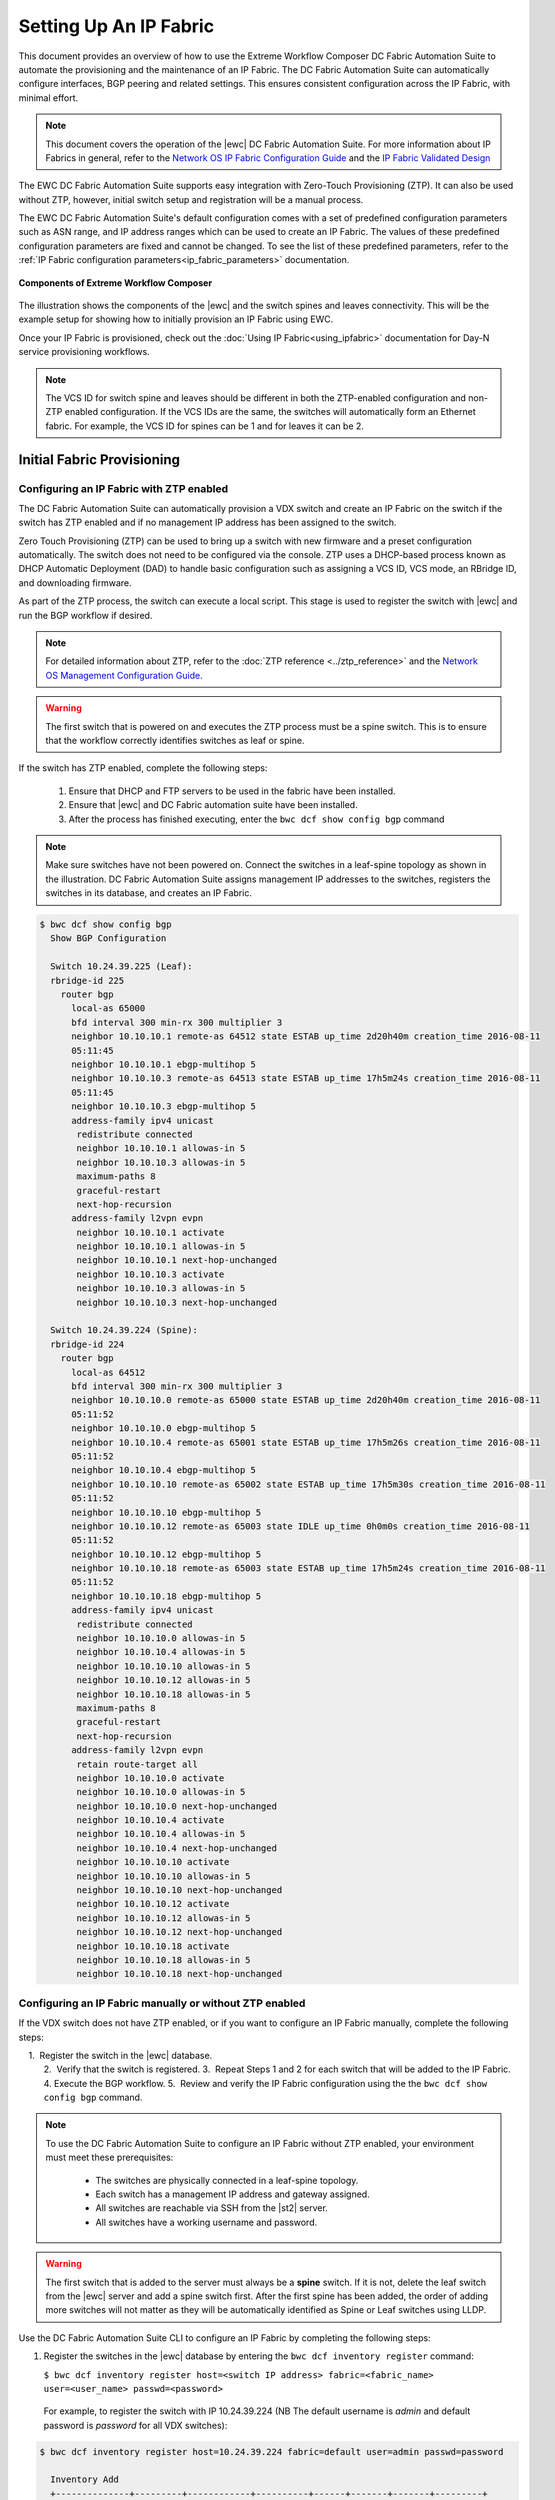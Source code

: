 Setting Up An IP Fabric
=======================

This document provides an overview of how to use the Extreme Workflow Composer DC Fabric Automation
Suite to automate the provisioning and the maintenance of an IP Fabric. The DC Fabric Automation
Suite can automatically configure interfaces, BGP peering and related settings. This ensures
consistent configuration across the IP Fabric, with minimal effort.

.. note::
    This document covers the operation of the |ewc| DC Fabric Automation Suite. For more information
    about IP Fabrics in general, refer to the `Network OS IP Fabric
    Configuration Guide <https://documentation.extremenetworks.com/networkos/SW/73x/nos-730-ipfabrics.pdf>`_
    and the `IP Fabric Validated Design <https://www.extremenetworks.com/resources/extreme-validated-design/extreme-ip-fabric-architecture/>`_ 

The EWC DC Fabric Automation Suite supports easy integration with Zero-Touch Provisioning (ZTP). It can also be used 
without ZTP, however, initial switch setup and registration will be a manual process.

The EWC DC Fabric Automation Suite's default configuration comes with a set of predefined configuration parameters such 
as ASN range, and IP address ranges which can be used to create an IP Fabric. The values of these predefined configuration parameters are fixed and cannot be changed. To see the list of these predefined parameters, refer to the
:ref:`IP Fabric configuration parameters<ip_fabric_parameters>` documentation.

.. figure:: ../../../_static/images/solutions/dcfabric/bwc_components.jpg
    :align: center

    **Components of Extreme Workflow Composer**

The illustration shows the components of the |ewc| and the switch spines and leaves connectivity. This will be
the example setup for showing how to initially provision an IP Fabric using EWC.

Once your IP Fabric is provisioned, check out the :doc:`Using IP Fabric<using_ipfabric>` documentation
for Day-N service provisioning workflows.

.. note::
    The VCS ID for switch spine and leaves should be different in both the ZTP-enabled configuration and
    non-ZTP enabled configuration. If the VCS IDs are the same, the switches will automatically form an
    Ethernet fabric. For example, the VCS ID for spines can be 1 and for leaves it can be 2.

Initial Fabric Provisioning
---------------------------

Configuring an IP Fabric with ZTP enabled
~~~~~~~~~~~~~~~~~~~~~~~~~~~~~~~~~~~~~~~~~

The DC Fabric Automation Suite can automatically provision a VDX switch and create an IP Fabric on the switch
if the switch has ZTP enabled and if no management IP address has been assigned to the switch.

Zero Touch Provisioning (ZTP) can be used to bring up a switch with new firmware and a preset configuration automatically. The switch does not need to be configured via the console. ZTP uses a DHCP-based process known as DHCP Automatic Deployment (DAD) to handle basic configuration such as assigning a VCS ID, VCS mode, an RBridge ID, and downloading firmware.

As part of the ZTP process, the switch can execute a local script. This stage is used to register the switch with |ewc| and run the BGP workflow if desired.

.. note::
    For detailed information about ZTP, refer to the :doc:`ZTP reference <../ztp_reference>`
    and the `Network OS Management Configuration Guide <https://documentation.extremenetworks.com/networkos/SW/73x/nos-730-management.pdf>`_.

.. warning::
    The first switch that is powered on and executes the ZTP process must be a spine switch.
    This is to ensure that the workflow correctly identifies switches as leaf or spine.

If the switch has ZTP enabled, complete the following steps:

    1.  Ensure that DHCP and FTP servers to be used in the fabric have been installed.
    2.  Ensure that |ewc| and DC Fabric automation suite have been installed.
    3.  After the process has finished executing, enter the ``bwc dcf show config bgp`` command

.. note::
    Make sure switches have not been powered on. Connect the switches in a leaf-spine topology as shown in the illustration.
    DC Fabric Automation Suite assigns management IP addresses to the switches, registers the switches in its 
    database, and creates an IP Fabric.

.. code:: shell

    $ bwc dcf show config bgp
      Show BGP Configuration

      Switch 10.24.39.225 (Leaf):
      rbridge-id 225
        router bgp
          local-as 65000
          bfd interval 300 min-rx 300 multiplier 3
          neighbor 10.10.10.1 remote-as 64512 state ESTAB up_time 2d20h40m creation_time 2016-08-11
          05:11:45
          neighbor 10.10.10.1 ebgp-multihop 5
          neighbor 10.10.10.3 remote-as 64513 state ESTAB up_time 17h5m24s creation_time 2016-08-11
          05:11:45
          neighbor 10.10.10.3 ebgp-multihop 5
          address-family ipv4 unicast
           redistribute connected
           neighbor 10.10.10.1 allowas-in 5
           neighbor 10.10.10.3 allowas-in 5
           maximum-paths 8
           graceful-restart
           next-hop-recursion
          address-family l2vpn evpn
           neighbor 10.10.10.1 activate
           neighbor 10.10.10.1 allowas-in 5
           neighbor 10.10.10.1 next-hop-unchanged
           neighbor 10.10.10.3 activate
           neighbor 10.10.10.3 allowas-in 5
           neighbor 10.10.10.3 next-hop-unchanged

      Switch 10.24.39.224 (Spine):
      rbridge-id 224
        router bgp
          local-as 64512
          bfd interval 300 min-rx 300 multiplier 3
          neighbor 10.10.10.0 remote-as 65000 state ESTAB up_time 2d20h40m creation_time 2016-08-11
          05:11:52
          neighbor 10.10.10.0 ebgp-multihop 5
          neighbor 10.10.10.4 remote-as 65001 state ESTAB up_time 17h5m26s creation_time 2016-08-11
          05:11:52
          neighbor 10.10.10.4 ebgp-multihop 5
          neighbor 10.10.10.10 remote-as 65002 state ESTAB up_time 17h5m30s creation_time 2016-08-11
          05:11:52
          neighbor 10.10.10.10 ebgp-multihop 5
          neighbor 10.10.10.12 remote-as 65003 state IDLE up_time 0h0m0s creation_time 2016-08-11
          05:11:52
          neighbor 10.10.10.12 ebgp-multihop 5
          neighbor 10.10.10.18 remote-as 65003 state ESTAB up_time 17h5m24s creation_time 2016-08-11
          05:11:52
          neighbor 10.10.10.18 ebgp-multihop 5
          address-family ipv4 unicast
           redistribute connected
           neighbor 10.10.10.0 allowas-in 5
           neighbor 10.10.10.4 allowas-in 5
           neighbor 10.10.10.10 allowas-in 5
           neighbor 10.10.10.12 allowas-in 5
           neighbor 10.10.10.18 allowas-in 5
           maximum-paths 8
           graceful-restart
           next-hop-recursion
          address-family l2vpn evpn
           retain route-target all
           neighbor 10.10.10.0 activate
           neighbor 10.10.10.0 allowas-in 5
           neighbor 10.10.10.0 next-hop-unchanged
           neighbor 10.10.10.4 activate
           neighbor 10.10.10.4 allowas-in 5
           neighbor 10.10.10.4 next-hop-unchanged
           neighbor 10.10.10.10 activate
           neighbor 10.10.10.10 allowas-in 5
           neighbor 10.10.10.10 next-hop-unchanged
           neighbor 10.10.10.12 activate
           neighbor 10.10.10.12 allowas-in 5
           neighbor 10.10.10.12 next-hop-unchanged
           neighbor 10.10.10.18 activate
           neighbor 10.10.10.18 allowas-in 5
           neighbor 10.10.10.18 next-hop-unchanged

Configuring an IP Fabric manually or without ZTP enabled
~~~~~~~~~~~~~~~~~~~~~~~~~~~~~~~~~~~~~~~~~~~~~~~~~~~~~~~~

If the VDX switch does not have ZTP enabled, or if you want to configure an IP Fabric
manually, complete the following steps:

    1.  Register the switch in the |ewc| database.  
    2.  Verify that the switch is registered.    
    3.  Repeat Steps 1 and 2 for each switch that will be added to the IP Fabric. 
    4.  Execute the BGP workflow.
    5.  Review and verify the IP Fabric configuration using the the ``bwc dcf show config bgp`` command. 

.. note::
    To use the DC Fabric Automation Suite to configure an IP Fabric without ZTP enabled, your environment must meet
    these prerequisites: 

     * The switches are physically connected in a leaf-spine topology.
     * Each switch has a management IP address and gateway assigned.
     * All switches are reachable via SSH from the |st2| server.
     * All switches have a working username and password. 

.. warning::
    The first switch that is added to the server must always be a **spine** switch. If it is not,
    delete the leaf switch from the |ewc| server and add a spine switch first. After the first spine
    has been added, the order of adding more switches will not matter as they will be automatically identified as Spine or Leaf      
    switches using LLDP.

Use the DC Fabric Automation Suite CLI to configure an IP Fabric by completing the following steps:

1. Register the switches in the |ewc| database by entering the ``bwc dcf inventory
   register`` command:

   ``$ bwc dcf inventory register host=<switch IP address> fabric=<fabric_name> user=<user_name> passwd=<password>``
 
  For example, to register the switch with IP 10.24.39.224 (NB The default username is *admin* 
  and default password is *password* for all VDX switches):

.. code:: shell

    $ bwc dcf inventory register host=10.24.39.224 fabric=default user=admin passwd=password

      Inventory Add
      +--------------+---------+------------+----------+------+-------+-------+---------+
      | IP           | Model   | Rbridge-Id | Firmware | Name | Role  |   ASN | Fabric  |
      +--------------+---------+------------+----------+------+-------+-------+---------+
      | 10.24.39.224 | VDX6740 |        224 | 7.1.0    | sw0  | Spine | 64512 | default |
      +--------------+---------+------------+----------+------+-------+-------+---------+

2. Verify that the switches are registered by entering the ``bwc dcf inventory list fabric=<fabric_name>``
   command:

.. code:: shell

     $ bwc dcf inventory list --fabric=default

      Inventory List
      +--------------+-------------+------------+----------+----------------+-------+-------+---------+
      | IP           | Model       | Rbridge-Id | Firmware | Name           | Role  |   ASN | Fabric  |
      +--------------+-------------+------------+----------+----------------+-------+-------+---------+
      | 10.24.39.224 | VDX6740     |        224 | 7.1.0    | sw0            | Spine | 64512 | default |
      +--------------+-------------+------------+----------+----------------+-------+-------+---------+

3. Repeat steps 1 and 2 above to register the remaining switches to be added. If some configuration parameter value changes
   on the switch, the IP Fabric can be updated:

.. code:: shell

    $ bwc dcf inventory update --fabric=default

      Inventory Update
      +--------------+-------------+------------+----------+----------------+-------+-------+---------+
      | IP           | Model       | Rbridge-Id | Firmware | Name           | Role  |   ASN | Fabric  |
      +--------------+-------------+------------+----------+----------------+-------+-------+---------+
      | 10.24.39.225 | VDX6740     |        225 | 7.1.0    | sw0            | Leaf  | 65000 | default |
      | 10.24.39.229 | VDX6740     |        229 | 7.1.0    | VCS_VDX_39_229 | Leaf  |       | default |
      | 10.24.39.228 | VDX6740     |        228 | 7.1.0    | VCS_VDX_39_228 | Leaf  |       | default |
      | 10.24.39.227 | VDX6740     |        227 | 7.1.0    | sw0            | Leaf  |       | default |
      | 10.24.39.226 | VDX6740T    |         26 | 7.1.0    | sw0            | Leaf  |       | default |
      | 10.24.39.224 | VDX6740     |        224 | 7.1.0    | sw0            | Spine | 64512 | default |
      | 10.24.39.223 | VDX6740T-1G |        223 | 7.1.0    | sw0            | Spine |       | default |
      +--------------+-------------+------------+----------+----------------+-------+-------+---------+

4. Execute the BGP workflow by entering the command ``bwc dcf workflow bgp`` command:

.. code:: shell

     $ bwc dcf workflow bgp fabric=default

       BGP Workflow Result:
   
       Switch 10.24.39.225 (Leaf):
       rbridge-id 225
         router bgp
           local-as 65000
           bfd interval 300 min-rx 300 multiplier 3
           neighbor 10.10.10.1 remote-as 64512 state ESTAB up_time 2d20h40m creation_time 2016-08-11
           05:11:45
           neighbor 10.10.10.1 ebgp-multihop 5
           neighbor 10.10.10.3 remote-as 64513 state ESTAB up_time 17h5m24s creation_time 2016-08-11
           05:11:45
           neighbor 10.10.10.3 ebgp-multihop 5
           address-family ipv4 unicast
            redistribute connected
            neighbor 10.10.10.1 allowas-in 5
            neighbor 10.10.10.3 allowas-in 5
            maximum-paths 8
            graceful-restart
            next-hop-recursion
           address-family l2vpn evpn
            neighbor 10.10.10.1 activate
            neighbor 10.10.10.1 allowas-in 5
            neighbor 10.10.10.1 next-hop-unchanged
            neighbor 10.10.10.3 activate
            neighbor 10.10.10.3 allowas-in 5
            neighbor 10.10.10.3 next-hop-unchanged
   
       Switch 10.24.39.224 (Spine):
       rbridge-id 224
         router bgp
           local-as 64512
           bfd interval 300 min-rx 300 multiplier 3
           neighbor 10.10.10.0 remote-as 65000 state ESTAB up_time 2d20h40m creation_time 2016-08-11
           05:11:52
           neighbor 10.10.10.0 ebgp-multihop 5
           neighbor 10.10.10.4 remote-as 65001 state ESTAB up_time 17h5m26s creation_time 2016-08-11
           05:11:52
           neighbor 10.10.10.4 ebgp-multihop 5
           neighbor 10.10.10.10 remote-as 65002 state ESTAB up_time 17h5m30s creation_time 2016-08-11
           05:11:52
           neighbor 10.10.10.10 ebgp-multihop 5
           neighbor 10.10.10.12 remote-as 65003 state IDLE up_time 0h0m0s creation_time 2016-08-11
           05:11:52
           neighbor 10.10.10.12 ebgp-multihop 5
           neighbor 10.10.10.18 remote-as 65003 state ESTAB up_time 17h5m24s creation_time 2016-08-11
           05:11:52
           neighbor 10.10.10.18 ebgp-multihop 5
           address-family ipv4 unicast
            redistribute connected
            neighbor 10.10.10.0 allowas-in 5
            neighbor 10.10.10.4 allowas-in 5
            neighbor 10.10.10.10 allowas-in 5
            neighbor 10.10.10.12 allowas-in 5
            neighbor 10.10.10.18 allowas-in 5
            maximum-paths 8
            graceful-restart
            next-hop-recursion
           address-family l2vpn evpn
            retain route-target all
            neighbor 10.10.10.0 activate
            neighbor 10.10.10.0 allowas-in 5
            neighbor 10.10.10.0 next-hop-unchanged
            neighbor 10.10.10.4 activate
            neighbor 10.10.10.4 allowas-in 5
            neighbor 10.10.10.4 next-hop-unchanged
            neighbor 10.10.10.10 activate
            neighbor 10.10.10.10 allowas-in 5
            neighbor 10.10.10.10 next-hop-unchanged
            neighbor 10.10.10.12 activate
            neighbor 10.10.10.12 allowas-in 5
            neighbor 10.10.10.12 next-hop-unchanged
            neighbor 10.10.10.18 activate
            neighbor 10.10.10.18 allowas-in 5
            neighbor 10.10.10.18 next-hop-unchanged


5. After the command executes, enter the ``bwc dcf show config bgp`` command and review
   the information displayed:

.. code:: shell

     $ bwc dcf show config bgp --fabric=default

       Show BGP Configuration
   
       Switch 10.24.39.225 (Leaf):
       rbridge-id 225
         router bgp
           local-as 65000
           bfd interval 300 min-rx 300 multiplier 3
           neighbor 10.10.10.1 remote-as 64512 state ESTAB up_time 2d20h40m creation_time 2016-08-11
           05:11:45
           neighbor 10.10.10.1 ebgp-multihop 5
           neighbor 10.10.10.3 remote-as 64513 state ESTAB up_time 17h5m24s creation_time 2016-08-11
           05:11:45
           neighbor 10.10.10.3 ebgp-multihop 5
           address-family ipv4 unicast
            redistribute connected
            neighbor 10.10.10.1 allowas-in 5
            neighbor 10.10.10.3 allowas-in 5
            maximum-paths 8
            graceful-restart
            next-hop-recursion
           address-family l2vpn evpn
            neighbor 10.10.10.1 activate
            neighbor 10.10.10.1 allowas-in 5
            neighbor 10.10.10.1 next-hop-unchanged
            neighbor 10.10.10.3 activate
            neighbor 10.10.10.3 allowas-in 5
            neighbor 10.10.10.3 next-hop-unchanged
    
       Switch 10.24.39.224 (Spine):
        rbridge-id 224
          router bgp
            local-as 64512
            bfd interval 300 min-rx 300 multiplier 3
            neighbor 10.10.10.0 remote-as 65000 state ESTAB up_time 2d20h40m creation_time 2016-08-11
            05:11:52
            neighbor 10.10.10.0 ebgp-multihop 5
            neighbor 10.10.10.4 remote-as 65001 state ESTAB up_time 17h5m26s creation_time 2016-08-11
            05:11:52
            neighbor 10.10.10.4 ebgp-multihop 5
            neighbor 10.10.10.10 remote-as 65002 state ESTAB up_time 17h5m30s creation_time 2016-08-11
            05:11:52
            neighbor 10.10.10.10 ebgp-multihop 5
            neighbor 10.10.10.12 remote-as 65003 state IDLE up_time 0h0m0s creation_time 2016-08-11
            05:11:52
            neighbor 10.10.10.12 ebgp-multihop 5
            neighbor 10.10.10.18 remote-as 65003 state ESTAB up_time 17h5m24s creation_time 2016-08-11
            05:11:52
            neighbor 10.10.10.18 ebgp-multihop 5
            address-family ipv4 unicast
             redistribute connected
             neighbor 10.10.10.0 allowas-in 5
             neighbor 10.10.10.4 allowas-in 5
             neighbor 10.10.10.10 allowas-in 5
             neighbor 10.10.10.12 allowas-in 5
             neighbor 10.10.10.18 allowas-in 5
             maximum-paths 8
             graceful-restart
             next-hop-recursion
            address-family l2vpn evpn
             retain route-target all
             neighbor 10.10.10.0 activate
             neighbor 10.10.10.0 allowas-in 5
             neighbor 10.10.10.0 next-hop-unchanged
             neighbor 10.10.10.4 activate
             neighbor 10.10.10.4 allowas-in 5
             neighbor 10.10.10.4 next-hop-unchanged
             neighbor 10.10.10.10 activate
             neighbor 10.10.10.10 allowas-in 5
             neighbor 10.10.10.10 next-hop-unchanged
             neighbor 10.10.10.12 activate
             neighbor 10.10.10.12 allowas-in 5
             neighbor 10.10.10.12 next-hop-unchanged
             neighbor 10.10.10.18 activate
             neighbor 10.10.10.18 allowas-in 5
             neighbor 10.10.10.18 next-hop-unchanged


To add a switch to the existing fabric, register the switch to the fabric and then run ``bwc
dcf workflow bgp fabric=<fabric_name>``. To remove a switch from the fabric
run ``bwc dcf inventory delete host=<ip_address>``

.. code:: shell

     $ bwc dcf inventory delete host=10.24.39.224

       Inventory delete
       +--------------+---------+------------+----------+---------+-------+-----+---------+
       | IP           | Model   | Rbridge-Id | Firmware | Name    | Role  | ASN | Fabric  |
       +--------------+---------+------------+----------+---------+-------+-----+---------+
       | 10.24.39.224 | VDX6740 |        224 | 7.0.1    | VDX_224 | Spine |     | default |
       +--------------+---------+------------+----------+---------+-------+-----+---------+

.. note::
    When adding a new spine or leaf to an existing fabric, ensure the new switch does
    not have any existing BGP or interface configuration. This will ensure the workflow
    runs smoothly.

Fabric Management
-----------------

Updating switch credentials and information
~~~~~~~~~~~~~~~~~~~~~~~~~~~~~~~~~~~~~~~~~~~

A switch is registered to the server using the switch credentials. If the credentials are
changed on the switch, the change must be updated in the |ewc| server
using the ``bwc dcf inventory update --host=<ip_address>`` command.

.. code:: shell

    $ bwc dcf inventory update --host=10.24.39.225  --user=lab123 --passwd=123lab

      Inventory Update
      +--------------+---------+------------+----------+------+------+-------+---------+
      | IP           | Model   | Rbridge-Id | Firmware | Name | Role |   ASN | Fabric  |
      +--------------+---------+------------+----------+------+------+-------+---------+
      | 10.24.39.225 | VDX6740 |        225 | 7.1.0    | sw0  | Leaf | 65000 | default |
      +--------------+---------+------------+----------+------+------+-------+---------+


Generating a topology map
~~~~~~~~~~~~~~~~~~~~~~~~~

You can display the fabric topology of an IP Fabric.

1. Enter the ``bwc dcf show topology fabric=<fabric_name>`` command.

Refer the :doc:`dcf CLI <../dcf_cli/basic_cli>` page for options available for the
``bwc dcf show topology`` command.

.. code:: shell

    $ bwc dcf show topology fabric=default --format=pdf --render_dir=/tmp

      Topology map generated: /tmp/topology_default_20160811-020715.pdf

.. note::
   "- -format=<option>" and "- -render_dir=<file location>" is optional. By default a PDF
   file and a dot file is generated in *tmp* folder if format flag and render_dir
   flags are not used.

2. Open the topology file that was generated using the appropriate software.


Confirming IP Fabric details
~~~~~~~~~~~~~~~~~~~~~~~~~~~~

To check the details of the registered switches in the |ewc| server and compare it with the current
switch configuration, use following commands:


.. code:: shell

    bwc dcf show config bgp fabric=<fabric_name>
    bwc dcf show topology fabric=<fabric_name> [ --format=<format> ] [--render_dir=<file location>]
    bwc dcf inventory list --fabric=<fabric_name> | --host=<switch_ip>
    bwc dcf inventory show vcs links fabric=<fabric_name>
    bwc dcf inventory show lldp fabric=<fabric_name>

.. _ip_fabric_parameters:

IP Fabric configuration parameters
~~~~~~~~~~~~~~~~~~~~~~~~~~~~~~~~~~

This DC IP Fabric Automation Suite has a default set of configuration parameters defined for an
IP Fabric. The default set of configuration parameter values are fixed and cannot be changed by
users. Some of the parameters have been changed in v1.1 of the automation suite based on
`IP Fabric Validated Design <https://www.extremenetworks.com/resources/extreme-validated-design/extreme-ip-fabric-architecture/>`_
recommendations. In addition some new parameters have also been added in v1.1. You can display the
values of the parameters using the ``bwc dcf fabric config show`` CLI command.  The table below
shows the comparison for both DC IP Fabric Automation Suite v1.0 and v1.1 values with the display
showing only one version.

.. code:: shell
    
    $ bwc dcf fabric config show fabric=default

      +----------------------+-----------------+-----------------+-----------------+
      | Parameter Name       | DCF v1.0        | DCF v1.1        | DCF v1.2        |
      +----------------------+-----------------+-----------------+-----------------+
      | Fabric Name          | default         | default         | default         |
      | bgp_multihop         | 5               | 2               | 2               |
      | spine_asn_block      | 64512-64999     | 64512           | 64512           |
      | leaf_asn_block       | 65000-65534     | 65000-65534     | 65000-65534     |
      | spine_peer_group     | Not Supported   | leaf_group      | leaf_group      |
      | leaf_peer_group      | Not Supported   | spine_group     | spine_group     |
      | max_paths            | 8               | 8               | 8               |
      | loopback_port_number | 1               | 1               | 1               |
      | evpn_enabled         | Yes             | Yes             | Yes             |
      | allowas_in           | 5               | 1               | 1               |
      | bfd_multiplier       | 3               | 3               | 3               |
      | p2p_link_range       | 10.10.10.0/23   | 10.10.10.0/23   | 10.10.10.0/23   |
      |                      | or "unnumbered" | or "unnumbered" | or "unnumbered" |
      | bfd_tx               | 300             | 300             | 300             |
      | anycast_mac          | aabb.ccdd.eeff  | 02aa.bbcc.ddee  | 02aa.bbcc.ddee  |
      | loopback_ip_range    | 172.32.254.0/24 | 172.32.254.0/24 | 172.32.254.0/24 |
      | bfd_rx               | 300             | 300             | 300             |
      | mtu                  | 9216            | 9216            | 9216            |
      | ip_mtu               | 9018            | 9018            | 9018            |
      | vni_auto_map         | Not Supported   | Not Supported   | Yes             |
      | enable_vf            | Not Supported   | Not Supported   | No              |
      | control_VLAN         | Not Supported   | Not Supported   | 4090            |
      | mct_link_ip_range    | Not Supported   | Not Supported   | 10.10.12.0/23   |
      +----------------------+-----------------+-----------------+-----------------+

.. note::

  IP Unnumbered option for p2p_link_range in fabric deployment is not supported for SLX.

If you want a different set of configuration parameters or a different configuration with
**unnumbered** for the IP address, you must create a new IP Fabric and then define the
values for the configuration parameters. The following configuration parameters can be added
with the ``bwc dcf fabric config set fabric=<fabric_name> key=<key_name> value=<valu_name>``
command as explained in next section:

+------------------------+-------------------------------------------------------------------+
| anycast_mac            | A valid MAC address in the format xxxx.xxxx.xxxx or               |
|                        | xx:xx:xx:xx:xx:xx                                                 |
+------------------------+-------------------------------------------------------------------+
| evpn_enabled           | Yes or No                                                         |
+------------------------+-------------------------------------------------------------------+
| bfd_tx                 | An integer from 50 through 30000                                  |
+------------------------+-------------------------------------------------------------------+
| bfd_rx                 | An integer from 50 through 30000                                  |
+------------------------+-------------------------------------------------------------------+
| bfd_multiplier         | An integer from 3 through 50                                      |
+------------------------+-------------------------------------------------------------------+                 
| bgp_multihop           | An integer from 1 through 55. **Recommended value is 2**          |
+------------------------+-------------------------------------------------------------------+               
| max_paths              | An integer from 1 through 32                                      |
+------------------------+-------------------------------------------------------------------+
| p2p_link_range         | **(Required)** a valid IP-network or the word “unnumbered”        |
|                        +-------------------------------------------------------------------+ 
|                        | (case insensitive), based on what kind of BGP peers               |
|                        +-------------------------------------------------------------------+
|                        | connectivity you want, IP numbered or unnumbered. (Refer          |
|                        +-------------------------------------------------------------------+
|                        | overview section for details).                                    |
+------------------------+-------------------------------------------------------------------+
| loopback_ip_range      | **(Required)** A valid IP-network, for example,172.32.254.0/24    |
+------------------------+-------------------------------------------------------------------+                    
| leaf_asn_block         |  **(Required)** A single value or range from 1 through 4294967295 |
+------------------------+-------------------------------------------------------------------+                 
| spine_asn_block        | **(Required)** A single value or range from 1 through 4294967295  |
+------------------------+-------------------------------------------------------------------+                    
| leaf_peer_group        | Label for leaf peer group, for example, spine_group.              |
+------------------------+-------------------------------------------------------------------+                 
| spine_peer_group       | Label for spine peer group, for example, leaf_group.              |
+------------------------+-------------------------------------------------------------------+                  
| loopback_port_number   | **(Required)** A number from 1 through 255                        |
+------------------------+-------------------------------------------------------------------+                       
| allowas_in             | A number from 1 through 10. **Recommended value is 1**            |
+------------------------+-------------------------------------------------------------------+
| mtu                    | MTU size, min: 1522; max: 9216.                                   |
|                        | These values may change based on the switch operating system.     |
+------------------------+-------------------------------------------------------------------+
| ip_mtu                 | IP MTU size, min: 1300; max: 9018.                                |
|                        | These values may change based on the switch operating system.     |
+------------------------+-------------------------------------------------------------------+
| vni_auto_map           | Yes or No. Default is Yes. If 'Yes', configures VLAN or           |
|                        | bridge-domain to VNI mapping as auto under overlay gateway.       |
+------------------------+-------------------------------------------------------------------+
| enable_vf              | Yes or No. Default is No. If 'Yes', configures VCS Virtual Fabric |
|                        | on VDX devices.                                                   |
+------------------------+-------------------------------------------------------------------+
| mct_link_ip_range      | A valid Ip-network, for example,10.10.12.0/24                     |
|                        | on SLX devices.                                                   |
+------------------------+-------------------------------------------------------------------+
| control_VLAN           | A VLAN ID for MCT Control Traffic on SLX devices.                 |
|                        | Default is 4090.                                                  |
+------------------------+-------------------------------------------------------------------+

The required parameters must be added to the user-defined/custom configuration. The other
parameters are not optional. If you do not add optional parameters, |ewc|
will use the values from the default configuration.

.. note::
    Once the required configuration parameters are added to the user-defined fabric, they cannot be modified or deleted.
    To modify/update the mandatory parameter values, create a new fabric and then define the parameters required for this fabric.

Creating a new IP Fabric with user-defined configuration parameters
~~~~~~~~~~~~~~~~~~~~~~~~~~~~~~~~~~~~~~~~~~~~~~~~~~~~~~~~~~~~~~~~~~~

1. Use the ``bwc dcf fabric add fabric=<fabric_name>`` command to create a new fabric
   configuration. For example, the following command creates a new user-defined IP Fabric
   called **user_fab**.

.. code:: shell

    $ bwc dcf fabric add fabric=user_fab
      Fabric user_fab added successfully

2. Use the ``bwc dcf fabric config set key=<key> value=<value> fabric=<fabric_name>``
   command to add parameters to the *user_fab* fabric created in previous step.

.. code-block:: shell
    :emphasize-lines: 1,4,7,10,13,16,19,22,25
   
    $ bwc dcf fabric config set key=p2p_link_range value=10.10.10.0/23 fabric=user_fab
      Setting p2p_link_range with value 10.10.10.0/23 added to fabric user_fab
    
    $ bwc dcf fabric config set key=spine_asn_block value=64512-64999 fabric=user_fab
      Setting spine_asn_block with value 64512-64999 added to fabric user_fab
   
    $ bwc dcf fabric config set key=leaf_asn_block value=65000-65534 fabric=user_fab
      Setting leaf_asn_block with value 65000-65534 added to fabric user_fab
   
    $ bwc dcf fabric config set key=loopback_ip_range value=172.32.254.0/24 fabric=user_fab
      Setting loopback_ip_range with value 172.32.254.0/24 added to fabric user_fab
   
    $ bwc dcf fabric config set key=loopback_port_number value=1 fabric=user_fab
      Setting loopback_port_number with value 1 added to fabric user_fab
   
    $ bwc dcf fabric config set key=bfd_multiplier value=10 fabric=new_fab
      Setting bfd_multiplier with value 10 added to fabric user_fab
   
    $ bwc dcf fabric config set key=bfd_rx value=888 fabric=user_fab
      Setting bfd_rx  with value 888 added to fabric user_fab
   
    $ bwc dcf fabric config set key=bfd_tx value=888 fabric=user_fab
      Setting bfd_tx with value 888 added to fabric user_fab
   
    $ bwc dcf fabric config set key=allowas_in value=7 fabric=user_fab

Setting allowas_in with value 7 added to fabric user_fab

3. Check and verify the parameter values before saving the configuration.
4. Use the ``bwc dcf fabric config show fabric=<fabric_name>`` command to display the fabric
   details added in step 2.

.. code:: shell

    $ bwc dcf fabric config show fabric=user_fab

      Fabric Config Show
      +----------------------+-----------------+
      | Field                | Value           |
      +----------------------+-----------------+
      | Fabric Name          | user_fab        |
      | spine_asn_block      | 64512           |
      | leaf_asn_block       | 65000-65534     |
      | loopback_port_number | 1               |
      | allowas_in           | 1               |
      | bfd_multiplier       | 10              |
      | p2p_link_range       | 10.10.10.0/23   |
      | bfd_tx               | 888             |
      | loopback_ip_range    | 172.32.254.0/24 |
      | bfd_rx               | 888             |
      +----------------------+-----------------+

Use :command:`fabric=<fabric name>` parameter to display details for a specific fabric.

Deleting an IP Fabric
~~~~~~~~~~~~~~~~~~~~~

To delete an IP Fabric, use the CLI ``bwc dcf fabric delete fabric=<fabric_name>`` command. .

    $ bwc dcf fabric delete fabric+ipfabric

.. rubric:: What's Next?

* Check out the :doc:`Day-N workflows <using_ipfabric>`.
* Understand the DC Fabric CLI - read the :doc:`../dcf_cli/basic_cli`.

